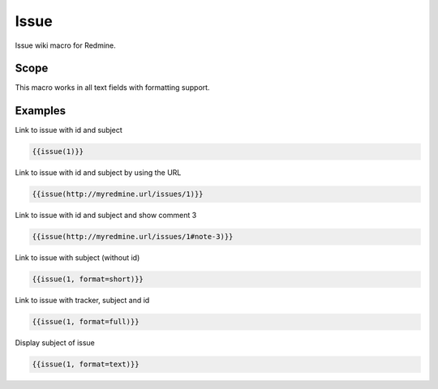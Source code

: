Issue
-----

Issue wiki macro for Redmine.

.. function:: {{issue(url [, format=FORMAT, id=ISSUE_ID, note_id=COMMENT_ID])}}

    Display a link to issue with subject (optional with an issue note)

    :param string url: URL to an issue with issue id (and note_id)
    :param string format: custom format of link name. Possible values: full, text, short or link. If not specified 'link' is used as default.
    :param int id: issue id (if this is defined, it will be always used prioritized - before the parameter for URL)
    :param int note_id: comment id (if this is defined, it will be always used prioritized - before the parameter for URL)

Scope
+++++

This macro works in all text fields with formatting support.

Examples
++++++++

Link to issue with id and subject

.. code-block:: smarty

  {{issue(1)}}

Link to issue with id and subject by using the URL

.. code-block:: smarty

  {{issue(http://myredmine.url/issues/1)}}

Link to issue with id and subject and show comment 3

.. code-block:: smarty

  {{issue(http://myredmine.url/issues/1#note-3)}}

Link to issue with subject (without id)

.. code-block:: smarty

  {{issue(1, format=short)}}

Link to issue with tracker, subject and id

.. code-block:: smarty

  {{issue(1, format=full)}}

Display subject of issue

.. code-block:: smarty

  {{issue(1, format=text)}}

